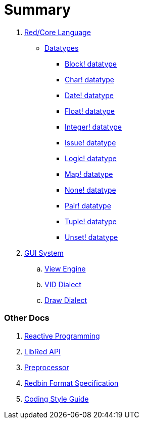 = Summary

.  link:README.adoc[Red/Core Language]
** link:datatypes.adoc[Datatypes]
*** link:block.adoc[Block! datatype]
*** link:char.adoc[Char! datatype]
*** link:date.adoc[Date! datatype]
*** link:float.adoc[Float! datatype]
*** link:integer.adoc[Integer! datatype]  
*** link:issue.adoc[Issue! datatype]
*** link:logic.adoc[Logic! datatype]
*** link:map.adoc[Map! datatype]
*** link:none.adoc[None! datatype]
*** link:pair.adoc[Pair! datatype]
*** link:tuple.adoc[Tuple! datatype]
*** link:unset.adoc[Unset! datatype]
. link:gui.adoc[GUI System]
.. link:view.adoc[View Engine]
.. link:vid.adoc[VID Dialect]
.. link:draw.adoc[Draw Dialect]

### Other Docs

. link:reactivity.adoc[Reactive Programming]
. link:libred.adoc[LibRed API]
. link:preprocessor.adoc[Preprocessor]
. link:redbin.adoc[Redbin Format Specification]
. link:style-guide.adoc[Coding Style Guide]
